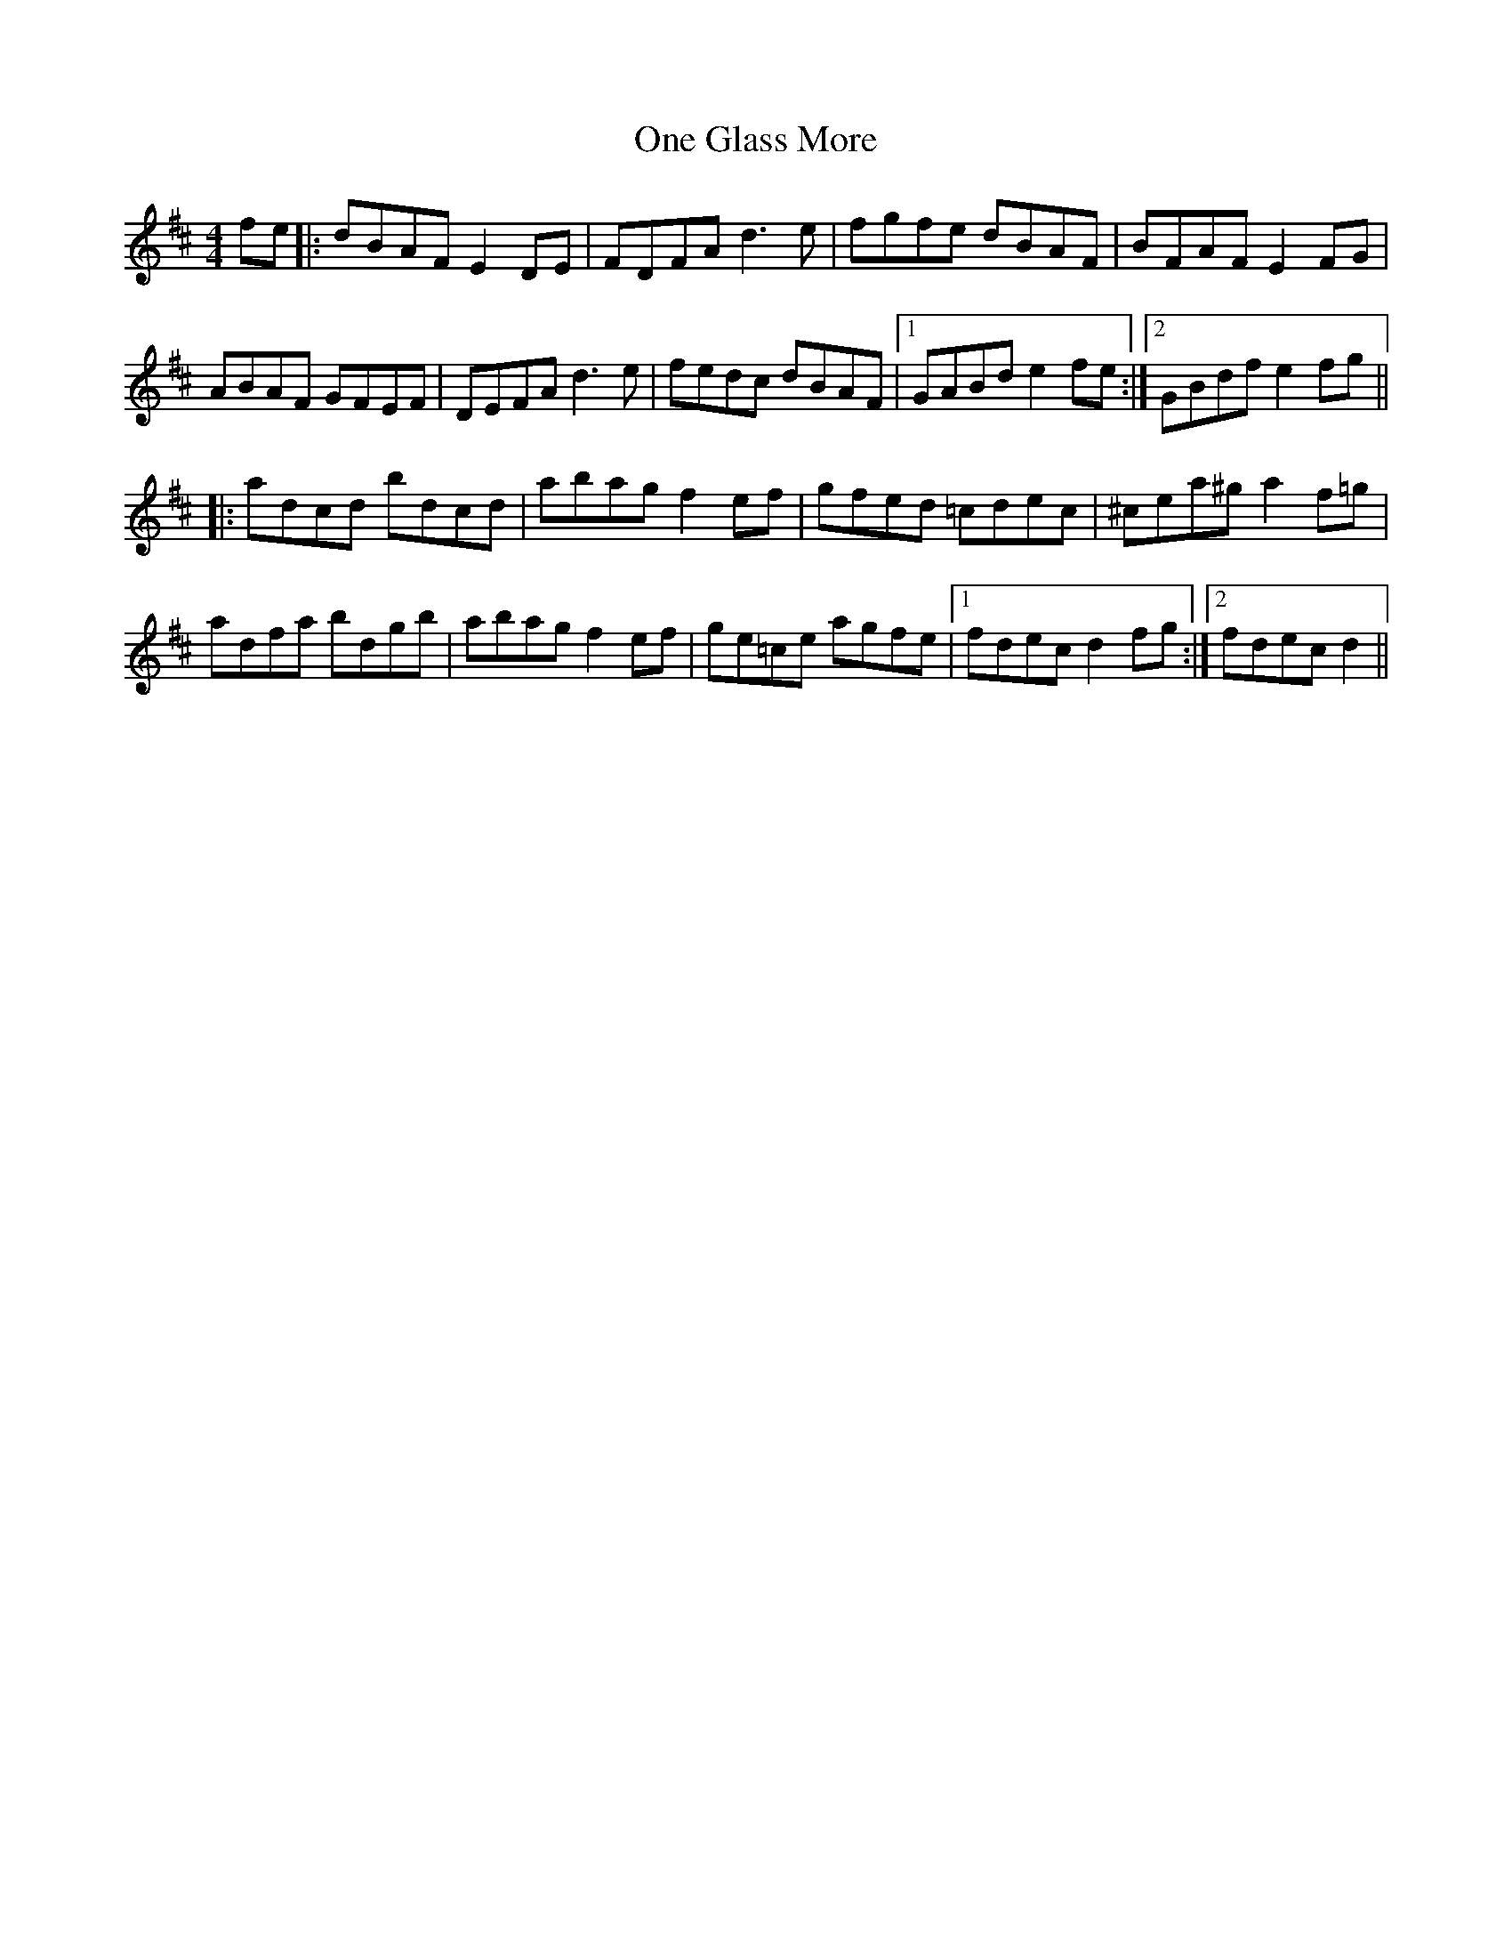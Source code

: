 X: 30592
T: One Glass More
R: reel
M: 4/4
K: Dmajor
fe|:dBAF E2DE|FDFA d3e|fgfe dBAF|BFAF E2FG|
ABAF GFEF|DEFA d3e|fedc dBAF|1 GABd e2fe:|2 GBdf e2fg||
|:adcd bdcd|abag f2ef|gfed =cdec|^cea^g a2f=g|
adfa bdgb|abag f2ef|ge=ce agfe|1 fdec d2fg:|2 fdec d2||

